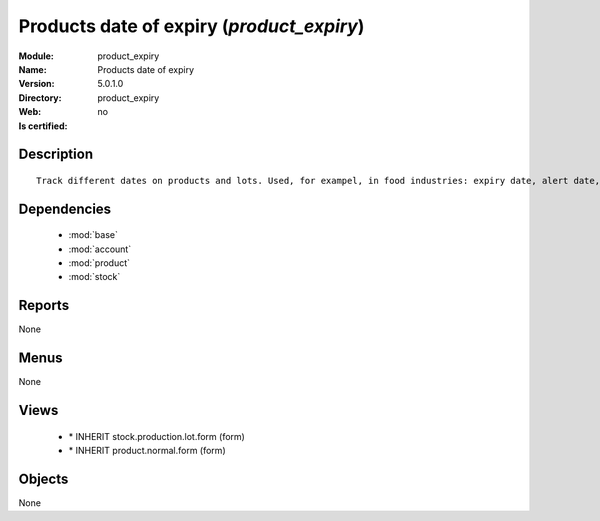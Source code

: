 
.. module:: product_expiry
    :synopsis: Products date of expiry
    :noindex:
.. 

.. raw:: html

    <link rel="stylesheet" href="../_static/hide_objects_in_sidebar.css" type="text/css" />

Products date of expiry (*product_expiry*)
==========================================
:Module: product_expiry
:Name: Products date of expiry
:Version: 5.0.1.0
:Directory: product_expiry
:Web: 
:Is certified: no

Description
-----------

::

  Track different dates on products and lots. Used, for exampel, in food industries: expiry date, alert date, date of removal, eso.

Dependencies
------------

 * :mod:`base`
 * :mod:`account`
 * :mod:`product`
 * :mod:`stock`

Reports
-------

None


Menus
-------


None


Views
-----

 * \* INHERIT stock.production.lot.form (form)
 * \* INHERIT product.normal.form (form)


Objects
-------

None
